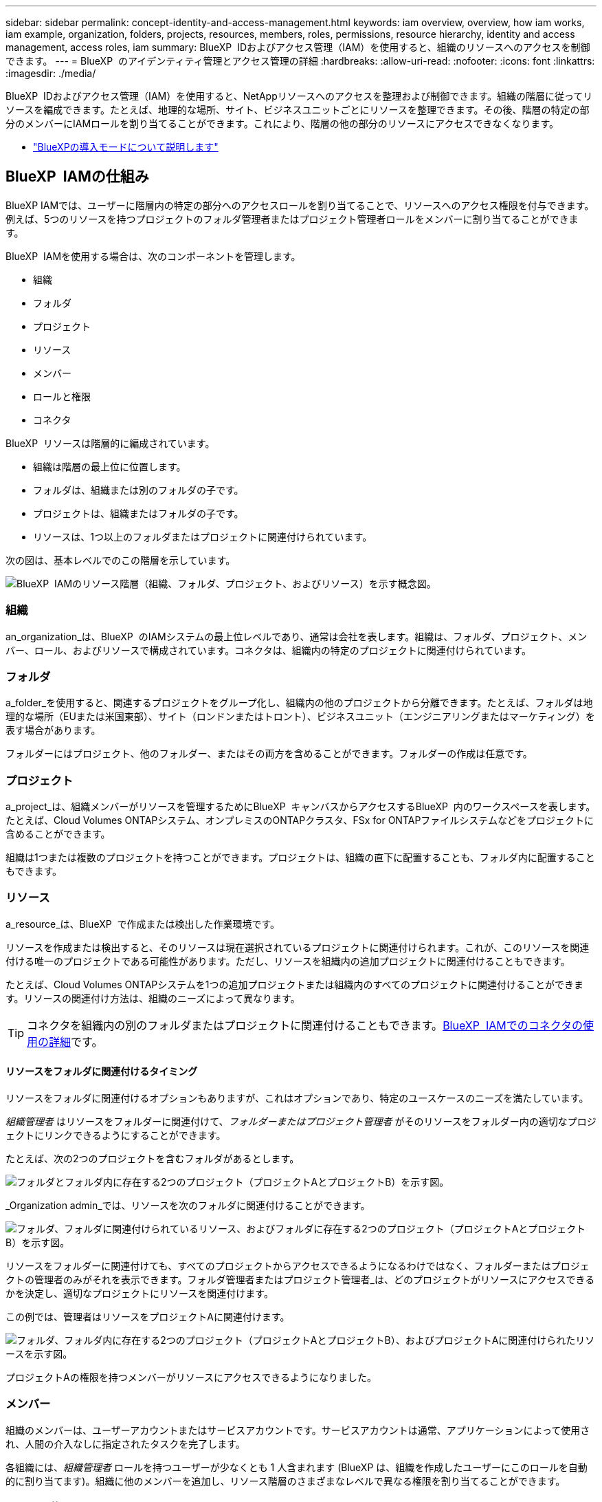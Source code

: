 ---
sidebar: sidebar 
permalink: concept-identity-and-access-management.html 
keywords: iam overview, overview, how iam works, iam example, organization, folders, projects, resources, members, roles, permissions, resource hierarchy, identity and access management, access roles, iam 
summary: BlueXP  IDおよびアクセス管理（IAM）を使用すると、組織のリソースへのアクセスを制御できます。 
---
= BlueXP  のアイデンティティ管理とアクセス管理の詳細
:hardbreaks:
:allow-uri-read: 
:nofooter: 
:icons: font
:linkattrs: 
:imagesdir: ./media/


[role="lead"]
BlueXP  IDおよびアクセス管理（IAM）を使用すると、NetAppリソースへのアクセスを整理および制御できます。組織の階層に従ってリソースを編成できます。たとえば、地理的な場所、サイト、ビジネスユニットごとにリソースを整理できます。その後、階層の特定の部分のメンバーにIAMロールを割り当てることができます。これにより、階層の他の部分のリソースにアクセスできなくなります。

* link:concept-modes.html["BlueXPの導入モードについて説明します"]




== BlueXP  IAMの仕組み

BlueXP IAMでは、ユーザーに階層内の特定の部分へのアクセスロールを割り当てることで、リソースへのアクセス権限を付与できます。例えば、5つのリソースを持つプロジェクトのフォルダ管理者またはプロジェクト管理者ロールをメンバーに割り当てることができます。

BlueXP  IAMを使用する場合は、次のコンポーネントを管理します。

* 組織
* フォルダ
* プロジェクト
* リソース
* メンバー
* ロールと権限
* コネクタ


BlueXP  リソースは階層的に編成されています。

* 組織は階層の最上位に位置します。
* フォルダは、組織または別のフォルダの子です。
* プロジェクトは、組織またはフォルダの子です。
* リソースは、1つ以上のフォルダまたはプロジェクトに関連付けられています。


次の図は、基本レベルでのこの階層を示しています。

image:diagram-iam-resource-hierarchy.png["BlueXP  IAMのリソース階層（組織、フォルダ、プロジェクト、およびリソース）を示す概念図。"]



=== 組織

an_organization_は、BlueXP  のIAMシステムの最上位レベルであり、通常は会社を表します。組織は、フォルダ、プロジェクト、メンバー、ロール、およびリソースで構成されています。コネクタは、組織内の特定のプロジェクトに関連付けられています。



=== フォルダ

a_folder_を使用すると、関連するプロジェクトをグループ化し、組織内の他のプロジェクトから分離できます。たとえば、フォルダは地理的な場所（EUまたは米国東部）、サイト（ロンドンまたはトロント）、ビジネスユニット（エンジニアリングまたはマーケティング）を表す場合があります。

フォルダーにはプロジェクト、他のフォルダー、またはその両方を含めることができます。フォルダーの作成は任意です。



=== プロジェクト

a_project_は、組織メンバーがリソースを管理するためにBlueXP  キャンバスからアクセスするBlueXP  内のワークスペースを表します。たとえば、Cloud Volumes ONTAPシステム、オンプレミスのONTAPクラスタ、FSx for ONTAPファイルシステムなどをプロジェクトに含めることができます。

組織は1つまたは複数のプロジェクトを持つことができます。プロジェクトは、組織の直下に配置することも、フォルダ内に配置することもできます。



=== リソース

a_resource_は、BlueXP  で作成または検出した作業環境です。

リソースを作成または検出すると、そのリソースは現在選択されているプロジェクトに関連付けられます。これが、このリソースを関連付ける唯一のプロジェクトである可能性があります。ただし、リソースを組織内の追加プロジェクトに関連付けることもできます。

たとえば、Cloud Volumes ONTAPシステムを1つの追加プロジェクトまたは組織内のすべてのプロジェクトに関連付けることができます。リソースの関連付け方法は、組織のニーズによって異なります。


TIP: コネクタを組織内の別のフォルダまたはプロジェクトに関連付けることもできます。<<コネクタ,BlueXP  IAMでのコネクタの使用の詳細>>です。



==== リソースをフォルダに関連付けるタイミング

リソースをフォルダに関連付けるオプションもありますが、これはオプションであり、特定のユースケースのニーズを満たしています。

_組織管理者_ はリソースをフォルダーに関連付けて、_フォルダーまたはプロジェクト管理者_ がそのリソースをフォルダー内の適切なプロジェクトにリンクできるようにすることができます。

たとえば、次の2つのプロジェクトを含むフォルダがあるとします。

image:diagram-iam-resource-association-folder-1.png["フォルダとフォルダ内に存在する2つのプロジェクト（プロジェクトAとプロジェクトB）を示す図。"]

_Organization admin_では、リソースを次のフォルダに関連付けることができます。

image:diagram-iam-resource-association-folder-2.png["フォルダ、フォルダに関連付けられているリソース、およびフォルダに存在する2つのプロジェクト（プロジェクトAとプロジェクトB）を示す図。"]

リソースをフォルダーに関連付けても、すべてのプロジェクトからアクセスできるようになるわけではなく、フォルダーまたはプロジェクトの管理者のみがそれを表示できます。フォルダ管理者またはプロジェクト管理者_は、どのプロジェクトがリソースにアクセスできるかを決定し、適切なプロジェクトにリソースを関連付けます。

この例では、管理者はリソースをプロジェクトAに関連付けます。

image:diagram-iam-resource-association-folder-3.png["フォルダ、フォルダ内に存在する2つのプロジェクト（プロジェクトAとプロジェクトB）、およびプロジェクトAに関連付けられたリソースを示す図。"]

プロジェクトAの権限を持つメンバーがリソースにアクセスできるようになりました。



=== メンバー

組織のメンバーは、ユーザーアカウントまたはサービスアカウントです。サービスアカウントは通常、アプリケーションによって使用され、人間の介入なしに指定されたタスクを完了します。

各組織には、_組織管理者_ ロールを持つユーザーが少なくとも 1 人含まれます (BlueXP は、組織を作成したユーザーにこのロールを自動的に割り当てます)。組織に他のメンバーを追加し、リソース階層のさまざまなレベルで異なる権限を割り当てることができます。



=== ロールと権限

BlueXP  IAMでは、組織メンバーに直接権限を付与することはありません。代わりに、各メンバーにロールを付与します。ロールには、メンバーがリソース階層の特定のレベルで特定のアクションを実行できるようにする一連の権限が含まれています。

特定の階層レベルで権限を付与すると、メンバーが必要とするリソースと、それらのリソースで使用できるサービスへのアクセスが制限されます。



==== 階層内でロールを割り当てることができる場所

メンバーをロールに関連付ける場合は、組織全体、特定のフォルダ、または特定のプロジェクトを選択する必要があります。選択したロールにより、階層の選択した部分のリソースにメンバー権限が付与されます。



==== ロールの継承

ロールを割り当てると、そのロールは組織階層に継承されます。

組織:: 組織レベルでメンバーにアクセス ロールを付与すると、すべてのフォルダー、プロジェクト、リソースへの権限が付与されます。
フォルダ:: フォルダ レベルでアクセス ロールを付与すると、フォルダ内のすべてのフォルダ、プロジェクト、リソースがそのロールを継承します。
+
--
たとえば、フォルダーレベルで役割を割り当て、そのフォルダーに3つのプロジェクトがある場合、メンバーにはこれら3つのプロジェクトと関連リソースに対する権限が与えられます。

--
プロジェクト:: プロジェクト レベルでアクセス ロールを付与すると、そのプロジェクトに関連付けられているすべてのリソースがそのロールを継承します。




==== 複数のロール

組織階層のさまざまなレベルで、各組織メンバーに役割を割り当てることができます。同じロールでも別のロールでもかまいません。たとえば、プロジェクト1とプロジェクト2のメンバーロールAを割り当てることができます。または、プロジェクト1にメンバーロールAを、プロジェクト2にロールBを割り当てることもできます。



==== アクセスロール

BlueXP  では、組織のメンバーに割り当てることができるいくつかの事前定義されたロールがサポートされています。

link:reference-iam-predefined-roles.html["アクセスロールの詳細"]です。



=== コネクタ

組織管理者_がコネクタを作成すると、BlueXP  はそのコネクタを組織および現在選択されているプロジェクトに自動的に関連付けます。_Organization admin_は、組織内の任意の場所からそのコネクタに自動的にアクセスできます。ただし、組織内に別のロールを持つ他のメンバーがいる場合は、そのコネクタを他のプロジェクトに関連付けない限り、それらのメンバーはそのコネクタが作成されたプロジェクトからのみそのコネクタにアクセスできます。

次の場合には、コネクタを別のプロジェクトで使用できるようにします。

* 組織内のメンバーが既存のコネクタを使用して、別のプロジェクトで追加の作業環境を作成または検出できるようにする場合
* 既存のリソースを別のプロジェクトに関連付け、そのリソースはコネクターによって管理されている
+
追加のプロジェクトに関連付けたリソースが BlueXP コネクタを使用して検出された場合は、そのリソースが現在関連付けられているプロジェクトにコネクタを関連付ける必要もあります。そうしないと、_組織管理者_ ロールを持たないメンバーは、BlueXP キャンバスからコネクタとその関連リソースにアクセスできなくなります。



関連付けは、BlueXP  IAMの*コネクタ*ページから作成できます。

* コネクタとプロジェクトの関連付け
+
コネクタをプロジェクトに関連付けると、プロジェクトを表示しているときに、そのコネクタにBlueXP  キャンバスからアクセスできます。

* コネクタとフォルダの関連付け
+
コネクタをフォルダに関連付けても、フォルダ内のすべてのプロジェクトからコネクタに自動的にアクセスできるわけではありません。組織メンバーは、コネクタを特定のプロジェクトに関連付けるまで、プロジェクトからコネクタにアクセスできません。

+
_Organization admin_はコネクタをフォルダに関連付けて、_Folderまたはプロジェクトadmin_がそのコネクタをフォルダ内の適切なプロジェクトに関連付けるかどうかを決定できるようにする場合があります。





== IAMの例

これらの例は、組織をどのように設定するかを示しています。



=== シンプルな構成

次の図は、デフォルトのプロジェクトを使用し、フォルダを使用しない組織の簡単な例を示しています。1人のメンバーが組織全体を管理します。

image:diagram-iam-example-hierarchy-simple.png["プロジェクト、関連リソース、および1人の組織管理者を持つ組織を示す概念図。"]



=== 高度な構成

次の図は、フォルダを使用して、ビジネス内の地理的な場所ごとにプロジェクトを整理する組織を示しています。各プロジェクトには、関連するリソースの独自のセットがあります。メンバーには、組織内の各フォルダの組織管理者と管理者が含まれます。

image:diagram-iam-example-hierarchy-advanced.png["3つのフォルダ、それぞれ3つのプロジェクト、および関連するリソースを持つ組織を示す概念図。組織管理者1人とフォルダ管理者3人の4人のメンバーがいます。"]



== BlueXP  IAMの機能

次に、IAMを使用してBlueXP  組織を管理する例を示します。

* 特定のメンバーに特定のロールを付与して、必要なタスクのみを完了できるようにします。
* メンバーの権限を変更する理由は、メンバーが部門を移動した場合や、追加の権限がある場合です。
* 退社したユーザを削除します。
* 新しいビジネスユニットによってNetAppストレージが追加されたため、フォルダまたはプロジェクトを階層に追加します。
* リソースに別のチームが使用できる容量があるため、リソースを別のプロジェクトに関連付けます。
* メンバーがアクセスできるリソースを表示します。
* 特定のプロジェクトに関連付けられているメンバーとリソースを表示します。




== 次の手順

* link:task-iam-get-started.html["BlueXP  IAMの使用を開始する"]
* link:task-iam-manage-folders-projects.html["フォルダとプロジェクトを使用してBlueXP  でリソースを整理する"]
* link:task-iam-manage-members-permissions.html["BlueXP  メンバーとその権限を管理します。"]
* link:task-iam-manage-resources.html["BlueXP  組織のリソース階層を管理します。"]
* link:task-iam-associate-connectors.html["フォルダーおよびプロジェクトへのコネクターの関連付け"]
* link:task-iam-switch-organizations-projects.html["BlueXP  プロジェクトと組織を切り替える"]
* link:task-iam-rename-organization.html["BlueXP  組織の名前を変更する"]
* link:task-iam-audit-actions-timeline.html["IAMアクティビティの監視または監査"]
* link:reference-iam-predefined-roles.html["BlueXP  アクセスロール"]
* https://docs.netapp.com/us-en/bluexp-automation/tenancyv4/overview.html["BlueXP  IAM向けAPIの詳細"^]

